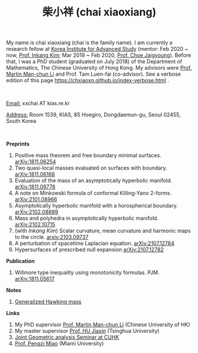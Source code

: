 #+title: 柴小祥 (chai xiaoxiang)
#+options: toc:nil
#+OPTIONS: \n:t
#+OPTIONS: num:nil

My name is chai xiaoxiang (chai is the family name). I am currently a research fellow at [[http://kias.re.kr][Korea Institute for Advanced Study]] (mentor: Feb 2020 ~ now, [[https://www.researchgate.net/profile/Inkang_Kim][Prof. Inkang Kim]]; Mar 2019 ~ Feb 2020, [[http://newton.kias.re.kr/~choe/][Prof. Choe Jaigyoung]]). Before that, I was a PhD student (graduated on July 2018) of the Department of Mathematics, The Chinese University of Hong Kong. My advisors were [[http://www.math.cuhk.edu.hk/~martinli/][Prof. Martin Man-chun Li]] and Prof. Tam Luen-fai (co-advisor). See a verbose edition of this page https://chxiaoxn.github.io/index-verbose.html .
#+HTML: <br>
       _Email:_ xxchai AT kias.re.kr

       _Address:_ Room 1539, KIAS, 85 Hoegiro, Dongdaemun-gu, Seoul 02455, South Korea

#+HTML: <br>
*Preprints*

  1. Positive mass theorem and free boundary minimal surfaces. [[https://arxiv.org/abs/1811.06254][arXiv:1811.06254]]
  2. Two quasi-local masses evaluated on surfaces with boundary. [[https://arxiv.org/abs/1811.06168][arXiv:1811.06168]]
  3. Evaluation of the mass of an asymptotically hyperbolic manifold. [[https://arxiv.org/abs/1811.09778][arXiv:1811.09778]]
  4. A note on Minkowski formula of conformal Killing-Yano 2-forms. [[https://arxiv.org/abs/2101.08966][arXiv:2101.08966]]
  5. Asymptotically hyperbolic manifold with a horospherical boundary. [[https://arxiv.org/abs/2102.08889][arXiv:2102.08889]]
  6. Mass and polyhedra in asymptotically hyperbolic manifold. [[https://arxiv.org/abs/2102.10715][arXiv:2102.10715]]
  7. (with /Inkang Kim/) Scalar curvature, mean curvature and harmonic maps to the circle.  [[https://arxiv.org/abs/2103.09737][arxiv:2103.09737]]
  8. A perturbation of spacetime Laplacian equation. [[https://arxiv.org/abs/2107.12784][arXiv:2107.12784]]
  9. Hypersurfaces of prescribed null expansion [[https://arxiv.org/abs/2107.12782][arXiv:2107.12782]]

*Publication*

  3. Willmore type inequality using monotonicity formulas. PJM. [[https://arxiv.org/abs/1811.05617][arXiv:1811.05617]]
     
*Notes*
  1. [[https://chxiaoxn.github.io/hawking-free-boundary-general.html][Generalized Hawking mass]]

*Links*

1. My PhD supervisor [[http://www.math.cuhk.edu.hk/~martinli/][Prof. Martin Man-chun Li]] (Chinese University of HK)
2. My master supervisor [[https://www.researchgate.net/profile/Jiaxin_Hu2][Prof. HU Jiaxin]] (Tsinghua University) 
3. [[http://www.math.cuhk.edu.hk/~martinli/seminars.html][Joint Geometric analysis Seminar at CUHK]]
5. [[http://www.math.miami.edu/~pengzim/][Prof. Pengzi Miao]] (Miami University)
